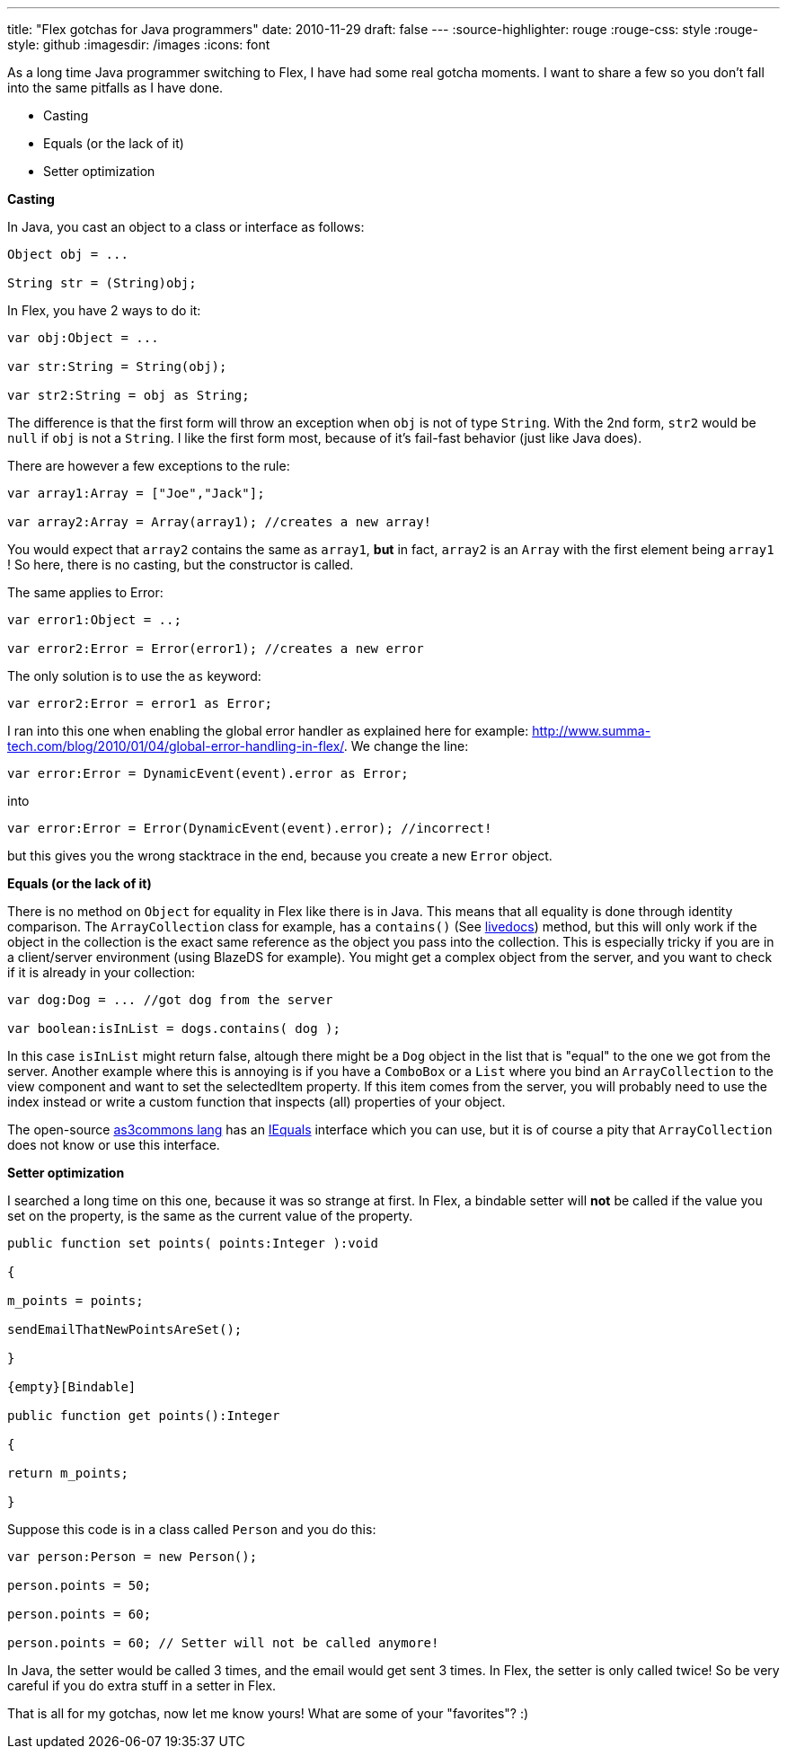 ---
title: "Flex gotchas for Java programmers"
date: 2010-11-29
draft: false
---
:source-highlighter: rouge
:rouge-css: style
:rouge-style: github
:imagesdir: /images
:icons: font

As a long time Java programmer switching to Flex, I have had some real gotcha moments. I want to share a few so you don't fall into the same pitfalls as I have done.

* Casting
* Equals (or the lack of it)
* Setter optimization

*Casting*

In Java, you cast an object to a class or interface as follows:

[source,java]
----

Object obj = ...

String str = (String)obj;

----

In Flex, you have 2 ways to do it:

[source]
----

var obj:Object = ...

var str:String = String(obj);

var str2:String = obj as String;

----

The difference is that the first form will throw an exception when `obj` is not of type `String`. With the 2nd form, `str2` would be `null` if `obj` is not a `String`. I like the first form most, because of it's fail-fast behavior (just like Java does).

There are however a few exceptions to the rule:

[source]
----

var array1:Array = ["Joe","Jack"];

var array2:Array = Array(array1); //creates a new array!

----

You would expect that `array2` contains the same as `array1`, *but* in fact, `array2` is an `Array` with the first element being `array1` ! So here, there is no casting, but the constructor is called.

The same applies to Error:

[source]
----

var error1:Object = ..;

var error2:Error = Error(error1); //creates a new error

----

The only solution is to use the `as` keyword:

[source]
----

var error2:Error = error1 as Error;

----

I ran into this one when enabling the global error handler as explained here for example: http://www.summa-tech.com/blog/2010/01/04/global-error-handling-in-flex/. We change the line:

[source]
----

var error:Error = DynamicEvent(event).error as Error;

----

into

[source]
----

var error:Error = Error(DynamicEvent(event).error); //incorrect!

----

but this gives you the wrong stacktrace in the end, because you create a new `Error` object.

*Equals (or the lack of it)*

There is no method on `Object` for equality in Flex like there is in Java. This means that all equality is done through identity comparison. The `ArrayCollection` class for example, has a `contains()` (See http://help.adobe.com/en_US/FlashPlatform/reference/actionscript/3/mx/collections/ListCollectionView.html#contains()[livedocs]) method, but this will only work if the object in the collection is the exact same reference as the object you pass into the collection. This is especially tricky if you are in a client/server environment (using BlazeDS for example). You might get a complex object from the server, and you want to check if it is already in your collection:

[source]
----

var dog:Dog = ... //got dog from the server

var boolean:isInList = dogs.contains( dog );

----

In this case `isInList` might return false, altough there might be a `Dog` object in the list that is "equal" to the one we got from the server. Another example where this is annoying is if you have a `ComboBox` or a `List` where you bind an `ArrayCollection` to the view component and want to set the selectedItem property. If this item comes from the server, you will probably need to use the index instead or write a custom function that inspects (all) properties of your object.

The open-source http://www.as3commons.org/as3-commons-lang/index.html[as3commons lang] has an http://www.as3commons.org/as3-commons-lang/asdoc/org/as3commons/lang/IEquals.html#equals()[IEquals] interface which you can use, but it is of course a pity that `ArrayCollection` does not know or use this interface.

*Setter optimization*

I searched a long time on this one, because it was so strange at first. In Flex, a bindable setter will *not* be called if the value you set on the property, is the same as the current value of the property.

[source]
----

public function set points( points:Integer ):void

{

m_points = points;

sendEmailThatNewPointsAreSet();

}

{empty}[Bindable]

public function get points():Integer

{

return m_points;

}

----

Suppose this code is in a class called `Person` and you do this:

[source]
----

var person:Person = new Person();

person.points = 50;

person.points = 60;

person.points = 60; // Setter will not be called anymore!

----

In Java, the setter would be called 3 times, and the email would get sent 3 times. In Flex, the setter is only called twice! So be very careful if you do extra stuff in a setter in Flex.

That is all for my gotchas, now let me know yours! What are some of your "favorites"? :)
